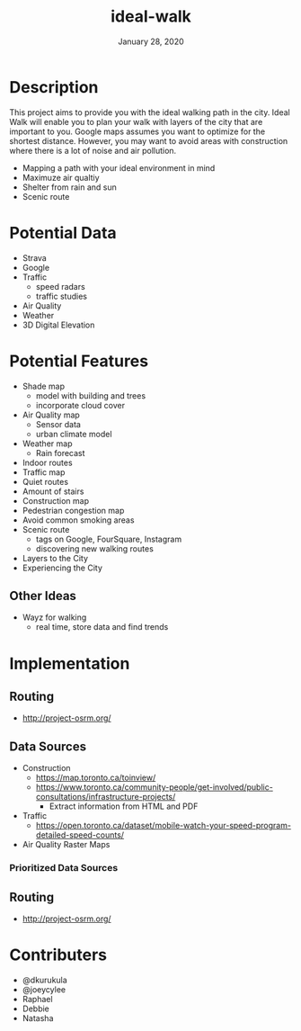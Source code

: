 #+TITLE:   ideal-walk
#+DATE:    January 28, 2020
#+SINCE:   {replace with next tagged release version}
#+STARTUP: inlineimages nofold

* Table of Contents :TOC_3:noexport:
- [[#description][Description]]
- [[#potential-data][Potential Data]]
- [[#potential-features][Potential Features]]
  - [[#other-ideas][Other Ideas]]
- [[#implementation][Implementation]]
  - [[#routing][Routing]]
  - [[#data-sources][Data Sources]]
    - [[#prioritized-data-sources][Prioritized Data Sources]]
  - [[#routing-1][Routing]]
- [[#contributers][Contributers]]

* Description
This project aims to provide you with the ideal walking path in the city. Ideal Walk will enable you to plan your walk with layers of the city that are important to you.
Google maps assumes you want to optimize for the shortest distance.  However, you may want to avoid areas with construction where there is a lot of noise and air pollution.

+ Mapping a path with your ideal environment in mind
+ Maximuze air qualtiy
+ Shelter from rain and sun
+ Scenic route

* Potential Data
+ Strava
+ Google
+ Traffic
    + speed radars
    + traffic studies
+ Air Quality
+ Weather
+ 3D Digital Elevation

* Potential Features
+ Shade map
  + model with building and trees
  + incorporate cloud cover
+ Air Quality map
  + Sensor data
  + urban climate model
+ Weather map
  + Rain forecast
+ Indoor routes
+ Traffic map
+ Quiet routes
+ Amount of stairs
+ Construction map
+ Pedestrian congestion map
+ Avoid common smoking areas
+ Scenic route
  + tags on Google, FourSquare, Instagram
  + discovering new walking routes
+ Layers to the City
+ Experiencing the City

** Other Ideas
+ Wayz for walking
  + real time, store data and find trends

* Implementation
** Routing 
+ http://project-osrm.org/

** Data Sources
+ Construction
  + https://map.toronto.ca/toinview/
  + https://www.toronto.ca/community-people/get-involved/public-consultations/infrastructure-projects/
        + Extract information from HTML and PDF

+ Traffic
  + https://open.toronto.ca/dataset/mobile-watch-your-speed-program-detailed-speed-counts/
+ Air Quality Raster Maps
*** Prioritized Data Sources

** Routing
+ http://project-osrm.org/


* Contributers
+ @dkurukula
+ @joeycylee
+ Raphael
+ Debbie
+ Natasha
